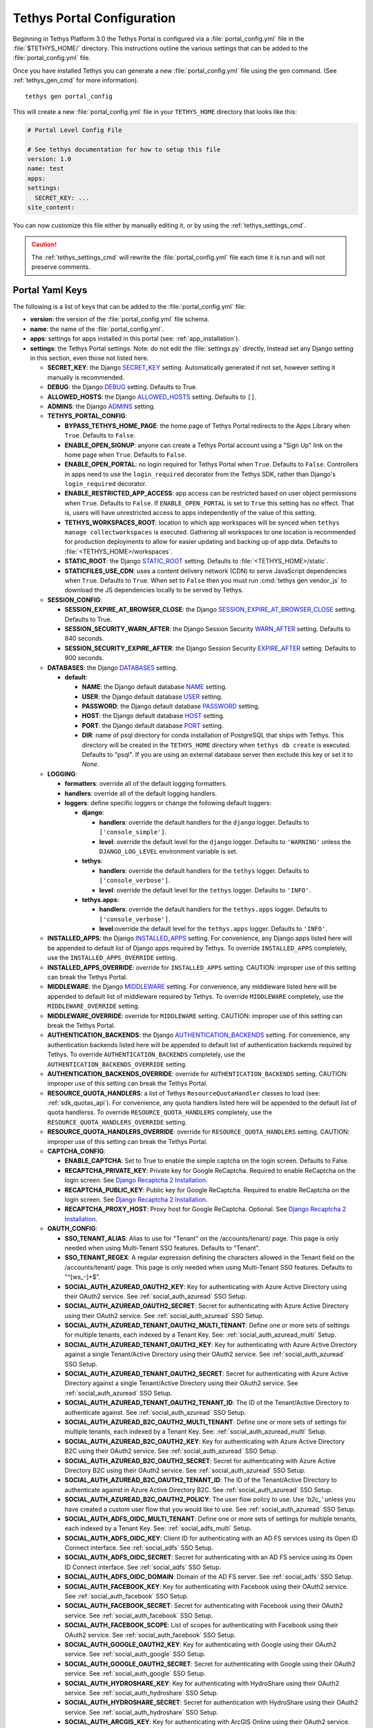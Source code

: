 .. _tethys_configuration:

***************************
Tethys Portal Configuration
***************************

Beginning in Tethys Platform 3.0 the Tethys Portal is configured via a :file:`portal_config.yml` file in the :file:`$TETHYS_HOME/` directory. This instructions outline the various settings that can be added to the :file:`portal_config.yml` file.

Once you have installed Tethys you can generate a new :file:`portal_config.yml` file using the ``gen`` command. (See :ref:`tethys_gen_cmd` for more information).

::

  tethys gen portal_config

This will create a new :file:`portal_config.yml` file in your ``TETHYS_HOME`` directory that looks like this:

.. code-block:: yaml

    # Portal Level Config File

    # See tethys documentation for how to setup this file
    version: 1.0
    name: test
    apps:
    settings:
      SECRET_KEY: ...
    site_content:



You can now customize this file either by manually editing it, or by using the :ref:`tethys_settings_cmd`.

.. caution::

  The :ref:`tethys_settings_cmd` will rewrite the :file:`portal_config.yml` file each time it is run and will not preserve comments.

Portal Yaml Keys
----------------

The following is a list of keys that can be added to the :file:`portal_config.yml` file:

* **version**: the version of the :file:`portal_config.yml` file schema.
* **name**: the name of the :file:`portal_config.yml`.
* **apps**: settings for apps installed in this portal (see: :ref:`app_installation`).
* **settings**: the Tethys Portal settings. Note: do not edit the :file:`settings.py` directly, Instead set any Django setting in this section, even those not listed here.

  * **SECRET_KEY**: the Django `SECRET_KEY <https://docs.djangoproject.com/en/2.2/ref/settings/#secret-key>`_ setting. Automatically generated if not set, however setting it manually is recommended.
  * **DEBUG**: the Django `DEBUG <https://docs.djangoproject.com/en/2.2/ref/settings/#debug>`_ setting. Defaults to True.
  * **ALLOWED_HOSTS**: the Django `ALLOWED_HOSTS <https://docs.djangoproject.com/en/2.2/ref/settings/#allowed-hosts>`_ setting. Defaults to ``[]``.
  * **ADMINS**: the Django `ADMINS <https://docs.djangoproject.com/en/2.2/ref/settings/#admins>`_ setting.

  * **TETHYS_PORTAL_CONFIG**:

    * **BYPASS_TETHYS_HOME_PAGE**: the home page of Tethys Portal redirects to the Apps Library when ``True``. Defaults to ``False``.
    * **ENABLE_OPEN_SIGNUP**: anyone can create a Tethys Portal account using a "Sign Up" link on the home page when ``True``. Defaults to ``False``.
    * **ENABLE_OPEN_PORTAL**: no login required for Tethys Portal when ``True``. Defaults to ``False``. Controllers in apps need to use the ``login_required`` decorator from the Tethys SDK, rather than Django's ``login_required`` decorator.
    * **ENABLE_RESTRICTED_APP_ACCESS**: app access can be restricted based on user object permissions when ``True``. Defaults to ``False``. If ``ENABLE_OPEN_PORTAL`` is set to ``True`` this setting has no effect. That is, users will have unrestricted access to apps independently of the value of this setting.
    * **TETHYS_WORKSPACES_ROOT**: location to which app workspaces will be synced when ``tethys manage collectworkspaces`` is executed. Gathering all workspaces to one location is recommended for production deployments to allow for easier updating and backing up of app data. Defaults to :file:`<TETHYS_HOME>/workspaces`.
    * **STATIC_ROOT**: the Django `STATIC_ROOT <https://docs.djangoproject.com/en/2.2/ref/settings/#static-root>`_ setting. Defaults to :file:`<TETHYS_HOME>/static`.
    * **STATICFILES_USE_CDN**: uses a content delivery network (CDN) to serve JavaScript dependencies when ``True``. Defaults to ``True``. When set to ``False`` then you must run :cmd:`tethys gen vendor_js` to download the JS dependencies locally to be served by Tethys.

  * **SESSION_CONFIG**:

    * **SESSION_EXPIRE_AT_BROWSER_CLOSE**: the Django `SESSION_EXPIRE_AT_BROWSER_CLOSE <https://docs.djangoproject.com/en/2.2/ref/settings/#session-expire-at-browser-close>`_ setting. Defaults to True.
    * **SESSION_SECURITY_WARN_AFTER**: the Django Session Security `WARN_AFTER <https://django-session-security.readthedocs.io/en/latest/full.html#module-session_security.settings>`_ setting. Defaults to 840 seconds.
    * **SESSION_SECURITY_EXPIRE_AFTER**: the Django Session Security `EXPIRE_AFTER <https://django-session-security.readthedocs.io/en/latest/full.html#module-session_security.settings>`_ setting. Defaults to 900 seconds.

  * **DATABASES**: the Django `DATABASES <https://docs.djangoproject.com/en/2.2/ref/settings/#databases>`_ setting.

    * **default**:

      * **NAME**: the Django default database `NAME <https://docs.djangoproject.com/en/2.2/ref/settings/#name>`_ setting.
      * **USER**: the Django default database `USER <https://docs.djangoproject.com/en/2.2/ref/settings/#user>`_ setting.
      * **PASSWORD**: the Django default database `PASSWORD <https://docs.djangoproject.com/en/2.2/ref/settings/#password>`_ setting.
      * **HOST**: the Django default database `HOST <https://docs.djangoproject.com/en/2.2/ref/settings/#host>`_ setting.
      * **PORT**: the Django default database `PORT <https://docs.djangoproject.com/en/2.2/ref/settings/#port>`_ setting.
      * **DIR**: name of psql directory for conda installation of PostgreSQL that ships with Tethys. This directory will be created in the ``TETHYS_HOME`` directory when ``tethys db create`` is executed. Defaults to "psql". If you are using an external database server then exclude this key or set it to `None`.

  * **LOGGING**:

    * **formatters**: override all of the default logging formatters.
    * **handlers**: override all of the default logging handlers.

    * **loggers**: define specific loggers or change the following default loggers:

      * **django**:

        * **handlers**: override the default handlers for the ``django`` logger. Defaults to ``['console_simple']``.
        * **level**: override the default level for the ``django`` logger. Defaults to ``'WARNING'`` unless the ``DJANGO_LOG_LEVEL`` environment variable is set.

      * **tethys**:
  
        * **handlers**: override the default handlers for the ``tethys`` logger. Defaults to ``['console_verbose']``.
        * **level**: override the default level for the ``tethys`` logger. Defaults to ``'INFO'``.

      * **tethys.apps**:
  
        * **handlers**: override the default handlers for the ``tethys.apps`` logger. Defaults to ``['console_verbose']``.
        * **level**:override the default level for the ``tethys.apps`` logger. Defaults to ``'INFO'``.

  * **INSTALLED_APPS**: the Django `INSTALLED_APPS <https://docs.djangoproject.com/en/2.2/ref/settings/#installed-apps>`_ setting. For convenience, any Django apps listed here will be appended to default list of Django apps required by Tethys. To override ``INSTALLED_APPS`` completely, use the ``INSTALLED_APPS_OVERRIDE`` setting.

  * **INSTALLED_APPS_OVERRIDE**: override for ``INSTALLED_APPS`` setting. CAUTION: improper use of this setting can break the Tethys Portal.

  * **MIDDLEWARE**: the Django `MIDDLEWARE <https://docs.djangoproject.com/en/2.2/ref/settings/#middleware>`_ setting. For convenience, any middleware listed here will be appended to default list of middleware required by Tethys. To override ``MIDDLEWARE`` completely, use the ``MIDDLEWARE_OVERRIDE`` setting.

  * **MIDDLEWARE_OVERRIDE**: override for ``MIDDLEWARE`` setting. CAUTION: improper use of this setting can break the Tethys Portal.

  * **AUTHENTICATION_BACKENDS**: the Django `AUTHENTICATION_BACKENDS <https://docs.djangoproject.com/en/2.2/ref/settings/#authentication-backends>`_ setting. For convenience, any authentication backends listed here will be appended to default list of authentication backends required by Tethys. To override ``AUTHENTICATION_BACKENDS`` completely, use the ``AUTHENTICATION_BACKENDS_OVERRIDE`` setting.

  * **AUTHENTICATION_BACKENDS_OVERRIDE**: override for ``AUTHENTICATION_BACKENDS`` setting. CAUTION: improper use of this setting can break the Tethys Portal.

  * **RESOURCE_QUOTA_HANDLERS**: a list of Tethys ``ResourceQuotaHandler`` classes to load (see: :ref:`sdk_quotas_api`). For convenience, any quota handlers listed here will be appended to the default list of quota handlerss. To override ``RESOURCE_QUOTA_HANDLERS`` completely, use the ``RESOURCE_QUOTA_HANDLERS_OVERRIDE`` setting.

  * **RESOURCE_QUOTA_HANDLERS_OVERRIDE**: override for ``RESOURCE_QUOTA_HANDLERS`` setting. CAUTION: improper use of this setting can break the Tethys Portal.

  * **CAPTCHA_CONFIG**:

    * **ENABLE_CAPTCHA**: Set to True to enable the simple captcha on the login screen. Defaults to False.
    * **RECAPTCHA_PRIVATE_KEY**: Private key for Google ReCaptcha. Required to enable ReCaptcha on the login screen. See `Django Recaptcha 2 Installation <https://github.com/kbytesys/django-recaptcha2#how-to-install>`_.
    * **RECAPTCHA_PUBLIC_KEY**: Public key for Google ReCaptcha. Required to enable ReCaptcha on the login screen. See `Django Recaptcha 2 Installation <https://github.com/kbytesys/django-recaptcha2#how-to-install>`_.
    * **RECAPTCHA_PROXY_HOST**: Proxy host for Google ReCaptcha. Optional. See `Django Recaptcha 2 Installation <https://github.com/kbytesys/django-recaptcha2#how-to-install>`_.

  * **OAUTH_CONFIG**:

    * **SSO_TENANT_ALIAS**: Alias to use for "Tenant" on the /accounts/tenant/ page. This page is only needed when using Multi-Tenant SSO features. Defaults to "Tenant".
    * **SSO_TENANT_REGEX**: A regular expression defining the characters allowed in the Tenant field on the /accounts/tenant/ page. This page is only needed when using Multi-Tenant SSO features. Defaults to "^[\w\s_-]+$".
    * **SOCIAL_AUTH_AZUREAD_OAUTH2_KEY**: Key for authenticating with Azure Active Directory using their OAuth2 service. See :ref:`social_auth_azuread` SSO Setup.
    * **SOCIAL_AUTH_AZUREAD_OAUTH2_SECRET**: Secret for authenticating with Azure Active Directory using their OAuth2 service. See :ref:`social_auth_azuread` SSO Setup.
    * **SOCIAL_AUTH_AZUREAD_TENANT_OAUTH2_MULTI_TENANT**: Define one or more sets of settings for multiple tenants, each indexed by a Tenant Key. See: :ref:`social_auth_azuread_multi` Setup.
    * **SOCIAL_AUTH_AZUREAD_TENANT_OAUTH2_KEY**: Key for authenticating with Azure Active Directory against a single Tenant/Active Directory using their OAuth2 service. See :ref:`social_auth_azuread` SSO Setup.
    * **SOCIAL_AUTH_AZUREAD_TENANT_OAUTH2_SECRET**: Secret for authenticating with Azure Active Directory against a single Tenant/Active Directory using their OAuth2 service. See :ref:`social_auth_azuread` SSO Setup.
    * **SOCIAL_AUTH_AZUREAD_TENANT_OAUTH2_TENANT_ID**: The ID of the Tenant/Active Directory to authenticate against. See :ref:`social_auth_azuread` SSO Setup.
    * **SOCIAL_AUTH_AZUREAD_B2C_OAUTH2_MULTI_TENANT**: Define one or more sets of settings for multiple tenants, each indexed by a Tenant Key. See: :ref:`social_auth_azuread_multi` Setup.
    * **SOCIAL_AUTH_AZUREAD_B2C_OAUTH2_KEY**: Key for authenticating with Azure Active Directory B2C using their OAuth2 service. See :ref:`social_auth_azuread` SSO Setup.
    * **SOCIAL_AUTH_AZUREAD_B2C_OAUTH2_SECRET**: Secret for authenticating with Azure Active Directory B2C using their OAuth2 service. See :ref:`social_auth_azuread` SSO Setup.
    * **SOCIAL_AUTH_AZUREAD_B2C_OAUTH2_TENANT_ID**: The ID of the Tenant/Active Directory to authenticate against in Azure Active Directory B2C. See :ref:`social_auth_azuread` SSO Setup.
    * **SOCIAL_AUTH_AZUREAD_B2C_OAUTH2_POLICY**: The user flow policy to use. Use `'b2c_'` unless you have created a custom user flow that you would like to use. See :ref:`social_auth_azuread` SSO Setup.
    * **SOCIAL_AUTH_ADFS_OIDC_MULTI_TENANT**: Define one or more sets of settings for multiple tenants, each indexed by a Tenant Key. See: :ref:`social_adfs_multi` Setup.
    * **SOCIAL_AUTH_ADFS_OIDC_KEY**: Client ID for authenticating with an AD FS services using its Open ID Connect interface. See :ref:`social_adfs` SSO Setup.
    * **SOCIAL_AUTH_ADFS_OIDC_SECRET**: Secret for authenticating with an AD FS service using its Open ID Connect interface. See :ref:`social_adfs` SSO Setup.
    * **SOCIAL_AUTH_ADFS_OIDC_DOMAIN**: Domain of the AD FS server. See :ref:`social_adfs` SSO Setup.
    * **SOCIAL_AUTH_FACEBOOK_KEY**: Key for authenticating with Facebook using their OAuth2 service. See :ref:`social_auth_facebook` SSO Setup.
    * **SOCIAL_AUTH_FACEBOOK_SECRET**: Secret for authenticating with Facebook using their OAuth2 service. See :ref:`social_auth_facebook` SSO Setup.
    * **SOCIAL_AUTH_FACEBOOK_SCOPE**: List of scopes for authenticating with Facebook using their OAuth2 service. See :ref:`social_auth_facebook` SSO Setup.
    * **SOCIAL_AUTH_GOOGLE_OAUTH2_KEY**: Key for authenticating with Google using their OAuth2 service. See :ref:`social_auth_google` SSO Setup.
    * **SOCIAL_AUTH_GOOGLE_OAUTH2_SECRET**: Secret for authenticating with Google using their OAuth2 service. See :ref:`social_auth_google` SSO Setup.
    * **SOCIAL_AUTH_HYDROSHARE_KEY**: Key for authenticating with HydroShare using their OAuth2 service. See :ref:`social_auth_hydroshare` SSO Setup.
    * **SOCIAL_AUTH_HYDROSHARE_SECRET**: Secret for authentication with HydroShare using their OAuth2 service. See :ref:`social_auth_hydroshare` SSO Setup.
    * **SOCIAL_AUTH_ARCGIS_KEY**: Key for authenticating with ArcGIS Online using their OAuth2 service. See :ref:`social_auth_arcgis` SSO Setup.
    * **SOCIAL_AUTH_ARCGIS_SECRET**: Secret for authentication with ArcGIS Online using their OAuth2 service. See :ref:`social_auth_arcgis` SSO Setup.
    * **SOCIAL_AUTH_ARCGIS_PORTAL_KEY**: Key for authenticating with an ArcGIS Enterprise Portal using their OAuth2 service. See :ref:`social_auth_arcgis` SSO Setup.
    * **SOCIAL_AUTH_ARCGIS_PORTAL_SECRET**: Secret for authentication with an ArcGIS Enterprise Portal using their OAuth2 service. See :ref:`social_auth_arcgis` SSO Setup.
    * **SOCIAL_AUTH_ARCGIS_PORTAL_URL**: Root URL of the ArcGIS Enterprise Portal that will provide their OAuth2 service. See :ref:`social_auth_arcgis` SSO Setup.
    * **SOCIAL_AUTH_LINKEDIN_OAUTH2_KEY**: Key for authenticating with LinkedIn using their OAuth2 service. See :ref:`social_auth_linkedin` SSO Setup.
    * **SOCIAL_AUTH_LINKEDIN_OAUTH2_SECRET**: Secret for authenticating with LinkedIn using their OAuth2 service. See :ref:`social_auth_linkedin` SSO Setup.
    * **SOCIAL_AUTH_OKTA_OAUTH2_MULTI_TENANT**: Define one or more sets of settings for multiple tenants, each indexed by a Tenant Key. See: :ref:`social_auth_okta_multi` Setup.
    * **SOCIAL_AUTH_OKTA_OAUTH2_KEY**: Client ID for authenticating with Okta using their OAuth 2 interface. See :ref:`social_auth_okta` SSO Setup.
    * **SOCIAL_AUTH_OKTA_OAUTH2_SECRET**: Secret for authenticating with Okta using their OAuth 2 interface. See :ref:`social_auth_okta` SSO Setup.
    * **SOCIAL_AUTH_OKTA_OAUTH2_API_URL**: Your Okta Organization URL. See :ref:`social_auth_okta` SSO Setup.
    * **SOCIAL_AUTH_OKTA_OPENIDCONNECT_MULTI_TENANT**: Define one or more sets of settings for multiple tenants, each indexed by a Tenant Key. See: :ref:`social_auth_okta_multi` Setup.
    * **SOCIAL_AUTH_OKTA_OPENIDCONNECT_KEY**: Client ID for authenticating with Okta using their Open ID Connect interface. See :ref:`social_auth_okta` SSO Setup.
    * **SOCIAL_AUTH_OKTA_OPENIDCONNECT_SECRET**: Secret for authenticating with Okta using their Open ID Connect interface. See :ref:`social_auth_okta` SSO Setup.
    * **SOCIAL_AUTH_OKTA_OPENIDCONNECT_API_URL**: Your Okta Organization URL. See :ref:`social_auth_okta` SSO Setup.
    * **SOCIAL_AUTH_ONELOGIN_OIDC_MULTI_TENANT**: Define one or more sets of settings for multiple tenants, each indexed by a Tenant Key. See: :ref:`social_auth_onelogin_multi` Setup.
    * **SOCIAL_AUTH_ONELOGIN_OIDC_KEY**: Client ID for authenticating with OneLogin using their Open ID Connect interface. See :ref:`social_auth_onelogin` SSO Setup.
    * **SOCIAL_AUTH_ONELOGIN_OIDC_SECRET**: Secret for authenticating with OneLogin using their Open ID Connect interface. See :ref:`social_auth_onelogin` SSO Setup.
    * **SOCIAL_AUTH_ONELOGIN_OIDC_SUBDOMAIN**: Your OneLogin Subdomain. See :ref:`social_auth_onelogin` SSO Setup.

  * **MFA_CONFIG**:

    * **MFA_REQUIRED**: Are users required to set up MFA to be able to use the Tethys portal. Defaults to ``False``.
    * **ADMIN_MFA_REQUIRED**: Are admin (staff) users required to set up MFA when MFA_REQUIRED is ``True``. Defaults to ``True``.
    * **SSO_MFA_REQUIRED**: Are users logged in with SSO required to set up MFA when MFA_REQUIRED is ``True``. Defaults to ``False``.
    * **MFA_RECHECK**: Allow random rechecking of the user. Defaults to False.
    * **MFA_RECHECK_MIN**: Minimum recheck interval in seconds. Defaults to 600 seconds (10 minutes).
    * **MFA_RECHECK_MAX**: Maximum recheck interval in seconds. Defaults to 1800 seconds (30 minutes).
    * **MFA_QUICKLOGIN**: Allow quick login for returning users by provide only their 2FA. Defaults to False.
    * **TOKEN_ISSUER_NAME**: TOTP Issuer name to display in the app. Defaults to ``Tethys Portal``.
    * **MFA_UNALLOWED_METHODS**: A list of MFA methods to be disallowed. Valid methods are include ``U2F``, ``FIDO2``, ``Email``, ``Trusted_Devices``, and ``TOTP``. All but ``TOPT`` are disabled by default.

  * **ANALYTICS_CONFIG**: the Django Analytical configuration settings for enabling analytics services on the Tethys Portal (see: `Enabling Services - Django Analytical <https://django-analytical.readthedocs.io/en/latest/install.html#enabling-the-services>`_. The following is a list of settings for some of the supported services that can be enabled.

    * CLICKMAP_TRACKER_ID
    * CLICKY_SITE_ID
    * CRAZY_EGG_ACCOUNT_NUMBER
    * GAUGES_SITE_ID
    * GOOGLE_ANALYTICS_JS_PROPERTY_ID
    * GOSQUARED_SITE_TOKEN
    * HOTJAR_SITE_ID
    * HUBSPOT_PORTAL_ID
    * INTERCOM_APP_ID
    * KISSINSIGHTS_ACCOUNT_NUMBER
    * KISSINSIGHTS_SITE_CODE
    * KISS_METRICS_API_KEY
    * MIXPANEL_API_TOKEN
    * OLARK_SITE_ID
    * OPTIMIZELY_ACCOUNT_NUMBER
    * PERFORMABLE_API_KEY
    * PIWIK_DOMAIN_PATH
    * PIWIK_SITE_ID
    * RATING_MAILRU_COUNTER_ID
    * SNAPENGAGE_WIDGET_ID
    * SPRING_METRICS_TRACKING_ID
    * USERVOICE_WIDGET_KEY
    * WOOPRA_DOMAIN
    * YANDEX_METRICA_COUNTER_ID

  * **EMAIL_CONFIG**:

    * **EMAIL_BACKEND**: the Django `EMAIL_BACKEND <https://docs.djangoproject.com/en/2.2/ref/settings/#email-backend>`_ setting.
    * **EMAIL_HOST**: the Django `EMAIL_HOST <https://docs.djangoproject.com/en/2.2/ref/settings/#email-host>`_ setting.
    * **EMAIL_PORT**: the Django `EMAIL_PORT <https://docs.djangoproject.com/en/2.2/ref/settings/#email-port>`_ setting.
    * **EMAIL_HOST_USER**: the Django `EMAIL_HOST_USER <https://docs.djangoproject.com/en/2.2/ref/settings/#email-host-user>`_ setting.
    * **EMAIL_HOST_PASSWORD**: the Django `EMAIL_HOST_PASSWORD <https://docs.djangoproject.com/en/2.2/ref/settings/#email-host-password>`_ setting.
    * **EMAIL_USE_TLS**: the Django `EMAIL_USE_TLS <https://docs.djangoproject.com/en/2.2/ref/settings/#email-use-tls>`_ setting.
    * **DEFAULT_FROM_EMAIL**: the Django `DEFAULT_FROM_EMAIL <https://docs.djangoproject.com/en/2.2/ref/settings/#default-from-email>`_ setting.
    * **EMAIL_FROM**: the email alias setting (e.g.: 'John Smith').

  * **LOCKOUT_CONFIG**: the Django Axes configuration settings for enabling lockout capabilities on Tethys Portal (see: :ref:`advanced_config_lockout`). The following is a list of the Django Axes settings that are configured for the default lockout capabilities in Tethys Portal. For a full list of Django Axes settings, see: `Django Axes Configuration Documentation <https://django-axes.readthedocs.io/en/latest/4_configuration.html>`_.

    * **AXES_ENABLED**: Disabled when ``DEBUG`` is on, and enabled when ``DEBUG`` is off.
    * **AXES_FAILURE_LIMIT**: Number of failed login attempts to allow before locking. Default ``3``.
    * **AXES_COOLOFF_TIME**: Time to elapse before locked user is allowed to attempt logging in again. In the :file:`portal_config.yml` this setting accepts only integers or `ISO 8601 time duration formatted strings <https://en.wikipedia.org/wiki/ISO_8601#Durations>`_ (e.g.: ``"PT30M"``). Default is 30 minutes.
    * **AXES_ONLY_USER_FAILURES**: Only lock based on username and do not lock based on IP when True. Defaults to ``True``.
    * **AXES_ENABLE_ADMIN**: Enable the Django Axes admin interface. Defaults to ``True``.
    * **AXES_VERBOSE**: More logging for Axes when True. Defaults to ``True``.
    * **AXES_RESET_ON_SUCCESS**: Successful login (after the cooloff time has passed) will reset the number of failed logins when True. Defaults to ``True``.
    * **AXES_LOCKOUT_TEMPLATE**: Template to render when user is locked out. Defaults to ``'tethys_portal/accounts/lockout.html'``
    * **AXES_LOGGER**: The logger for Django Axes to use. Defaults to ``'tethys.watch_login'``.

  * **CHANNEL_LAYERS**: the Django Channels `CHANNEL_LAYERS <https://channels.readthedocs.io/en/latest/topics/channel_layers.html#channel-layers>`_ setting.

  * **AUTH_PASSWORD_VALIDATORS**: the Django `AUTH_PASSWORD_VALIDATORS <https://docs.djangoproject.com/en/2.2/topics/auth/passwords/#module-django.contrib.auth.password_validation>`_ setting.

    * **NAME**:

  * **GUARDIAN_RAISE_403**: the Django Guardian `GUARDIAN_RAISE_403 <https://django-guardian.readthedocs.io/en/stable/configuration.html#guardian-raise-403>`_ setting.
  * **GUARDIAN_RENDER_403**: the Django Guardian `GUARDIAN_RENDER_403 <https://django-guardian.readthedocs.io/en/stable/configuration.html#guardian-render-403>`_ setting.
  * **GUARDIAN_TEMPLATE_403**: the Django Guardian `GUARDIAN_TEMPLATE_403 <https://django-guardian.readthedocs.io/en/stable/configuration.html#guardian-template-403>`_ setting.
  * **ANONYMOUS_USER_NAME**: the Django Guardian `ANONYMOUS_USER_NAME <https://django-guardian.readthedocs.io/en/stable/configuration.html#anonymous-user-name>`_ setting.

.. _tethys_configuration_site_settings:

Site Settings
-------------

The **site_content** Portal Yaml Key is used to specify settings related to customization of the portal theme and content. Here is a comprehensive list of the available settings:

* **site_content**: customize the look and feel of the Tethys Portal with these settings.

  * **TAB_TITLE**: title to display in the web browser tab.
  * **FAVICON**: icon to display in the web browser tab.
  * **TITLE**: title of the Tethys Portal.
  * **LOGO**: the logo/brand image of the Tethys Portal.
  * **LOGO_HEIGHT**: height of logo/brand image.
  * **LOGO_WIDTH**: width of logo/brand image.
  * **LOGO_PADDING**: padding around logo/brand image.
  * **LIBRARY_TITLE**: title of the Apps Library page.
  * **PRIMARY_COLOR**: primary color of the Tethys Portal.
  * **SECONDARY_COLOR**: secondary color of the Tethys Portal.
  * **BACKGROUND_COLOR**: background color of the Tethys Portal.
  * **TEXT_COLOR**: primary text color of the Tethys Portal.
  * **TEXT_HOVER_COLOR**: primary text color when hovered over.
  * **SECONDARY_TEXT_COLOR**: secondary text color of the Tethys Portal.
  * **SECONDARY_TEXT_HOVER_COLOR**: secondary text color when hovered over.
  * **FOOTER_COPYRIGHT**: the copyright text to display in the footer of the Tethys Portal.
  * **HERO_TEXT**: the hero text on the home page.
  * **BLURB_TEXT**: the blurb text on the home page.
  * **FEATURE1_HEADING**: the home page feature 1 heading.
  * **FEATURE1_BODY**: the home page feature 1 body text.
  * **FEATURE1_IMAGE**: the home page feature 1 image.
  * **FEATURE2_HEADING**: the home page feature 2 heading.
  * **FEATURE2_BODY**: the home page feature 2 body text.
  * **FEATURE2_IMAGE**: the home page feature 2 image.
  * **FEATURE3_HEADING**: the home page feature 3 heading.
  * **FEATURE3_BODY**: the home page feature 3 body text.
  * **FEATURE3_IMAGE**: the home page feature 3 image.
  * **ACTION_TEXT**: the action text on the home page.
  * **ACTION_BUTTON**: the action button text on the home page.

.. note::

    All of the settings groupings that end in ``_CONFIG`` are merely for convenience and organization, but are not necessary. Thus the following two examples are effectively the same:

    .. code-block:: yaml

        settings:
          TETHYS_PORTAL_CONFIG:
            BYPASS_TETHYS_HOME_PAGE: False

    .. code-block:: yaml

        settings:
          BYPASS_TETHYS_HOME_PAGE: False


.. note::

    You may define any Django Setting as a key under the ``settings`` key. Only the most common Django settings are listed above. For a complete reference of Django settings see: `Django Settings Reference <https://docs.djangoproject.com/en/2.2/ref/settings/>`_.

Example
-------

Sample portal_config.yml file:

.. code-block:: yaml

  # Portal Level Config File
  
  # See tethys documentation for how to setup this file
  version: 1.0
  name: test
  apps:
  settings:
    SECRET_KEY: ...
    DEBUG: True
    ALLOWED_HOSTS: []
    ADMINS: []

    TETHYS_PORTAL_CONFIG:
      BYPASS_TETHYS_HOME_PAGE: False
      ENABLE_OPEN_SIGNUP: False
      ENABLE_OPEN_PORTAL: False
      ENABLE_RESTRICTED_APP_ACCESS: False
      #  STATIC_ROOT: ''
      #  TETHYS_WORKSPACES_ROOT: ''
      #  STATICFILES_USE_CDN: True
  
    SESSION_CONFIG:
      SESSION_EXPIRE_AT_BROWSER_CLOSE: True
      SESSION_SECURITY_WARN_AFTER: 840
      SESSION_SECURITY_EXPIRE_AFTER: 900
  
    DATABASES:
      default:
        NAME: tethys_platform
        USER: tethys_default
        PASSWORD: pass
        HOST: localhost
        PORT:  5436
        DIR: psql

    # LOGGING:
    #   formatters:
    #     verbose:
    #       format: '%(levelname)s:%(name)s:%(message)s'
    #     simple:
    #       format: '%(levelname)s %(message)s'
    #   handlers:
    #     console_simple:
    #       class: logging.StreamHandler
    #       formatter: simple
    #     console_verbose:
    #       class: logging.StreamHandler
    #       formatter: verbose
    #   loggers:
    #     django:
    #       handlers:
    #         - console_simple
    #       level: WARNING
    #     tethys:
    #       handlers:
    #         - console_verbose
    #       level: INFO
    #     tethys.apps:
    #       handlers:
    #         - console_verbose
    #       level: INFO


  
    #  INSTALLED_APPS_OVERRIDE: []
    INSTALLED_APPS: []
  
    #  MIDDLEWARE_OVERRIDE: []
    MIDDLEWARE: []
  
    #  AUTHENTICATION_BACKENDS_OVERRIDE: []
    AUTHENTICATION_BACKENDS: []
  
    #  RESOURCE_QUOTA_HANDLERS_OVERRIDE: []
    RESOURCE_QUOTA_HANDLERS: []
  
    CAPTCHA_CONFIG:
      ENABLE_CAPTCHA: False
      RECAPTCHA_PRIVATE_KEY: ''
      RECAPTCHA_PUBLIC_KEY: ''
      #  RECAPTCHA_PROXY_HOST: https://recaptcha.net
  
    #  OAUTH_CONFIG:
    #    SOCIAL_AUTH_GOOGLE_OAUTH2_KEY: ''
    #    SOCIAL_AUTH_GOOGLE_OAUTH2_SECRET: ''
    #
    #    SOCIAL_AUTH_FACEBOOK_KEY: ''
    #    SOCIAL_AUTH_FACEBOOK_SECRET: ''
    #    SOCIAL_AUTH_FACEBOOK_SCOPE: ['email']
    #
    #    SOCIAL_AUTH_LINKEDIN_OAUTH2_KEY: ''
    #    SOCIAL_AUTH_LINKEDIN_OAUTH2_SECRET: ''
    #
    #    SOCIAL_AUTH_HYDROSHARE_KEY: ''
    #    SOCIAL_AUTH_HYDROSHARE_SECRET: ''
  
    #  ANALYTICS_CONFIG:
    #    CLICKMAP_TRACKER_ID: False
    #    CLICKY_SITE_ID: False
    #    CRAZY_EGG_ACCOUNT_NUMBER: False
    #    GAUGES_SITE_ID: False
    #    GOOGLE_ANALYTICS_JS_PROPERTY_ID: False
    #    GOSQUARED_SITE_TOKEN: False
    #    HOTJAR_SITE_ID: False
    #    HUBSPOT_PORTAL_ID: False
    #    INTERCOM_APP_ID: False
    #    KISSINSIGHTS_ACCOUNT_NUMBER: False
    #    KISSINSIGHTS_SITE_CODE: False
    #    KISS_METRICS_API_KEY: False
    #    MIXPANEL_API_TOKEN: False
    #    OLARK_SITE_ID: False
    #    OPTIMIZELY_ACCOUNT_NUMBER: False
    #    PERFORMABLE_API_KEY: False
    #    PIWIK_DOMAIN_PATH: False
    #    PIWIK_SITE_ID: False
    #    RATING_MAILRU_COUNTER_ID: False
    #    SNAPENGAGE_WIDGET_ID: False
    #    SPRING_METRICS_TRACKING_ID: False
    #    USERVOICE_WIDGET_KEY: False
    #    WOOPRA_DOMAIN: False
    #    YANDEX_METRICA_COUNTER_ID: False
  
    #  EMAIL_CONFIG:
    #    EMAIL_BACKEND: 'django.core.mail.backends.smtp.EmailBackend'
    #    EMAIL_HOST: 'localhost'
    #    EMAIL_PORT: 25
    #    EMAIL_HOST_USER: ''
    #    EMAIL_HOST_PASSWORD: ''
    #    EMAIL_USE_TLS: False
    #    DEFAULT_FROM_EMAIL: 'Example <noreply@exmaple.com>'

    #  CHANNEL_LAYERS:
    #    default:
    #      BACKEND: channels.layers.InMemoryChannelLayer

    # Password validation
    # https://docs.djangoproject.com/en/1.9/ref/settings/#auth-password-validators
    #  AUTH_PASSWORD_VALIDATORS:
    #    - NAME: django.contrib.auth.password_validation.UserAttributeSimilarityValidator
    #    - NAME: django.contrib.auth.password_validation.MinimumLengthValidator
    #    - NAME: django.contrib.auth.password_validation.CommonPasswordValidator
    #    - NAME: django.contrib.auth.password_validation.NumericPasswordValidator

    # Django Guardian Settings
    #   GUARDIAN_RAISE_403: False  # Mutually exclusive with GUARDIAN_RENDER_403
    #   GUARDIAN_RENDER_403: False  # Mutually exclusive with GUARDIAN_RAISE_403
    #   GUARDIAN_TEMPLATE_403: ''
    #   ANONYMOUS_DEFAULT_USERNAME_VALUE: 'anonymous'
  
  site_content:
    TAB_TITLE:
    FAVICON:
    TITLE:
    LOGO:
    LOGO_HEIGHT:
    LOGO_WIDTH:
    LOGO_PADDING:
    LIBRARY_TITLE:
    PRIMARY_COLOR:
    SECONDARY_COLOR:
    BACKGROUND_COLOR:
    TEXT_COLOR:
    TEXT_HOVER_COLOR:
    SECONDARY_TEXT_COLOR:
    SECONDARY_TEXT_HOVER_COLOR:
    COPYRIGHT:
    HERO_TEXT:
    BLURB_TEXT:
    FEATURE1_HEADING:
    FEATURE1_BODY:
    FEATURE1_IMAGE:
    FEATURE2_HEADING:
    FEATURE2_BODY:
    FEATURE2_IMAGE:
    FEATURE3_HEADING:
    FEATURE3_BODY:
    FEATURE3_IMAGE:
    ACTION_TEXT:
    ACTION_BUTTON:
